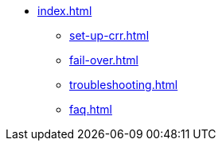 * xref:index.adoc[]
** xref:set-up-crr.adoc[]
** xref:fail-over.adoc[]
** xref:troubleshooting.adoc[]
** xref:faq.adoc[]